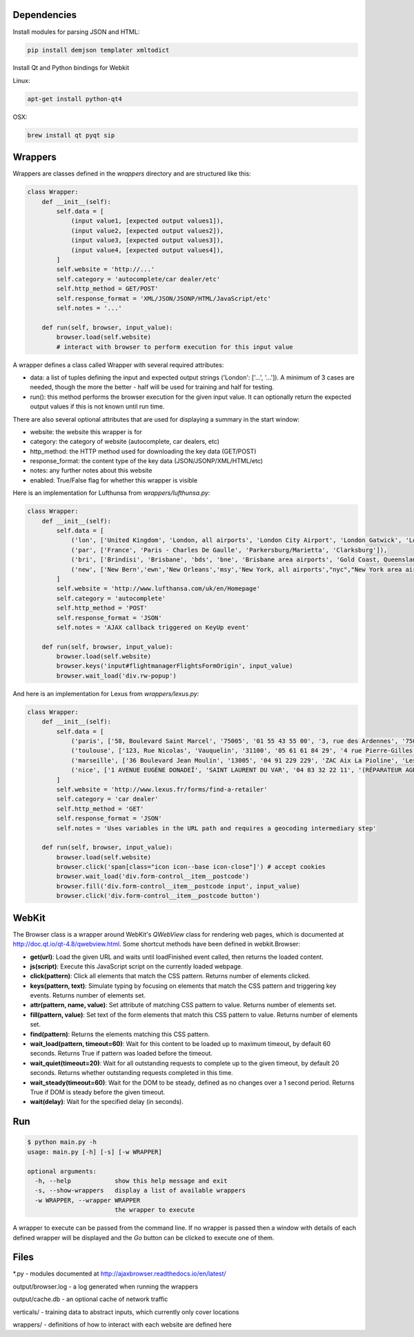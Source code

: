 Dependencies
============

Install modules for parsing JSON and HTML:

.. sourcecode:: bash

    pip install demjson templater xmltodict


Install Qt and Python bindings for Webkit

Linux:

.. sourcecode:: bash

    apt-get install python-qt4

OSX:

.. sourcecode:: bash

    brew install qt pyqt sip



Wrappers
========

Wrappers are classes defined in the *wrappers* directory and are structured like this:

.. sourcecode:: python

    class Wrapper:
        def __init__(self):
            self.data = [
                (input value1, [expected output values1]),
                (input value2, [expected output values2]),
                (input value3, [expected output values3]),
                (input value4, [expected output values4]),
            ]
            self.website = 'http://...'
            self.category = 'autocomplete/car dealer/etc'
            self.http_method = GET/POST'
            self.response_format = 'XML/JSON/JSONP/HTML/JavaScript/etc'
            self.notes = '...'

        def run(self, browser, input_value):
            browser.load(self.website)
            # interact with browser to perform execution for this input value


A wrapper defines a class called Wrapper with several required attributes:

- data: a list of tuples defining the input and expected output strings ('London': ['...', '...']). A minimum of 3 cases are needed, though the more the better - half will be used for training and half for testing.
- run(): this method performs the browser execution for the given input value. It can optionally return the expected output values if this is not known until run time.

There are also several optional attributes that are used for displaying a summary in the start window:

- website: the website this wrapper is for
- category: the category of website (autocomplete, car dealers, etc)
- http_method: the HTTP method used for downloading the key data (GET/POST)
- response_format: the content type of the key data (JSON/JSONP/XML/HTML/etc)
- notes: any further notes about this website
- enabled: True/False flag for whether this wrapper is visible 


Here is an implementation for Lufthunsa from *wrappers/lufthunsa.py*:

.. sourcecode:: python

    class Wrapper:
        def __init__(self):
            self.data = [
                ('lon', ['United Kingdom', 'London, all airports', 'London City Airport', 'London Gatwick', 'London Heathrow', 'London-Stansted', 'Southampton', 'London, Canada', 'Sarnia', 'Windsor', 'Londrina', 'Long Beach', 'Burbank', 'Oxnard/Ventura', 'Norway', 'Longyearbyen']),
                ('par', ['France', 'Paris - Charles De Gaulle', 'Parkersburg/Marietta', 'Clarksburg']),
                ('bri', ['Brindisi', 'Brisbane', 'bds', 'bne', 'Brisbane area airports', 'Gold Coast, Queensland', 'Bristol', 'brs', 'Bristol - Tennessee', 'tri', 'Britton', 'Britton area airports']),
                ('new', ['New Bern','ewn','New Orleans','msy','New York, all airports',"nyc","New York area airports","New York - JFK International, NY","jfk","New York - La Guardia","lga","New York - Newark International, NJ","ewr","Allentown/Bethl","abe"]),
            ]
            self.website = 'http://www.lufthansa.com/uk/en/Homepage'
            self.category = 'autocomplete'
            self.http_method = 'POST'
            self.response_format = 'JSON'
            self.notes = 'AJAX callback triggered on KeyUp event'

        def run(self, browser, input_value):
            browser.load(self.website)
            browser.keys('input#flightmanagerFlightsFormOrigin', input_value)
            browser.wait_load('div.rw-popup')


And here is an implementation for Lexus from *wrappers/lexus.py*:

.. sourcecode:: python

    class Wrapper:
        def __init__(self):
            self.data = [
                ('paris', ['58, Boulevard Saint Marcel', '75005', '01 55 43 55 00', '3, rue des Ardennes', '75019', '01 40 03 16 00', '4, avenue de la Grande Armée', '75017', '01 40 55 40 00']),
                ('toulouse', ['123, Rue Nicolas', 'Vauquelin', '31100', '05 61 61 84 29', '4 rue Pierre-Gilles de Gennes', '64140', '05 59 72 29 00']),
                ('marseille', ['36 Boulevard Jean Moulin', '13005', '04 91 229 229', 'ZAC Aix La Pioline', 'Les Milles', '13290', '04 42 95 28 78', 'Rue Charles Valente', 'ZAC de la Castelette', 'Montfavet', '84143', '04 90 87 47 00']),
                ('nice', ['1 AVENUE EUGÈNE DONADEÏ', 'SAINT LAURENT DU VAR', '04 83 32 22 11', '(RÉPARATEUR AGRÉÉ LEXUS) Lexus Monaco', '31-39 avenue Hector Otto', 'Monaco', '98000', '00 377 93 30 10 05']),
            ]
            self.website = 'http://www.lexus.fr/forms/find-a-retailer'
            self.category = 'car dealer'
            self.http_method = 'GET'
            self.response_format = 'JSON'
            self.notes = 'Uses variables in the URL path and requires a geocoding intermediary step'

        def run(self, browser, input_value):
            browser.load(self.website)
            browser.click('span[class="icon icon--base icon-close"]') # accept cookies
            browser.wait_load('div.form-control__item__postcode')
            browser.fill('div.form-control__item__postcode input', input_value)
            browser.click('div.form-control__item__postcode button')


WebKit
======

The Browser class is a wrapper around WebKit's *QWebView* class for rendering web pages, which is documented at http://doc.qt.io/qt-4.8/qwebview.html. Some shortcut methods have been defined in webkit.Browser:

- **get(url)**: Load the given URL and waits until loadFinished event called, then returns the loaded content.
- **js(script)**: Execute this JavaScript script on the currently loaded webpage.
- **click(pattern)**: Click all elements that match the CSS pattern. Returns number of elements clicked.
- **keys(pattern, text)**: Simulate typing by focusing on elements that match the CSS pattern and triggering key events. Returns number of elements set.
- **attr(pattern, name, value)**: Set attribute of matching CSS pattern to value. Returns number of elements set.
- **fill(pattern, value)**: Set text of the form elements that match this CSS pattern to value. Returns number of elements set.
- **find(pattern)**: Returns the elements matching this CSS pattern.
- **wait_load(pattern, timeout=60)**: Wait for this content to be loaded up to maximum timeout, by default 60 seconds. Returns True if pattern was loaded before the timeout.
- **wait_quiet(timeout=20)**: Wait for all outstanding requests to complete up to the given timeout, by default 20 seconds. Returns whether outstanding requests completed in this time.
- **wait_steady(timeout=60)**: Wait for the DOM to be steady, defined as no changes over a 1 second period. Returns True if DOM is steady before the given timeout.
- **wait(delay)**: Wait for the specified delay (in seconds).


Run
===

.. sourcecode:: bash

    $ python main.py -h
    usage: main.py [-h] [-s] [-w WRAPPER]

    optional arguments:
      -h, --help            show this help message and exit
      -s, --show-wrappers   display a list of available wrappers
      -w WRAPPER, --wrapper WRAPPER
                            the wrapper to execute


A wrapper to execute can be passed from the command line. If no wrapper is passed then a window with details of each defined wrapper will be displayed and the *Go* button can be clicked to execute one of them.



Files
=====

\*.py - modules documented at http://ajaxbrowser.readthedocs.io/en/latest/

output/browser.log - a log generated when running the wrappers

output/cache.db - an optional cache of network traffic

verticals/ - training data to abstract inputs, which currently only cover locations

wrappers/ - definitions of how to interact with each website are defined here
